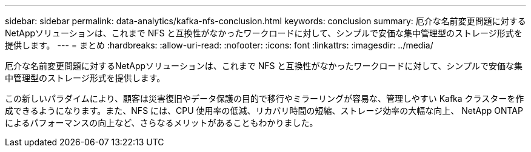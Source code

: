 ---
sidebar: sidebar 
permalink: data-analytics/kafka-nfs-conclusion.html 
keywords: conclusion 
summary: 厄介な名前変更問題に対するNetAppソリューションは、これまで NFS と互換性がなかったワークロードに対して、シンプルで安価な集中管理型のストレージ形式を提供します。 
---
= まとめ
:hardbreaks:
:allow-uri-read: 
:nofooter: 
:icons: font
:linkattrs: 
:imagesdir: ../media/


[role="lead"]
厄介な名前変更問題に対するNetAppソリューションは、これまで NFS と互換性がなかったワークロードに対して、シンプルで安価な集中管理型のストレージ形式を提供します。

この新しいパラダイムにより、顧客は災害復旧やデータ保護の目的で移行やミラーリングが容易な、管理しやすい Kafka クラスターを作成できるようになります。また、NFS には、CPU 使用率の低減、リカバリ時間の短縮、ストレージ効率の大幅な向上、 NetApp ONTAPによるパフォーマンスの向上など、さらなるメリットがあることもわかりました。
